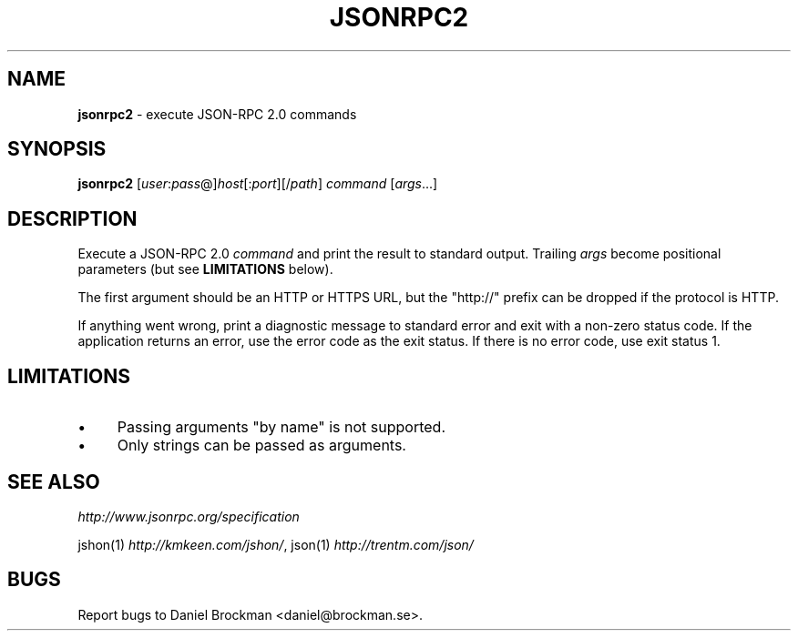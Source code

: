 .\" generated with Ronn/v0.7.3
.\" http://github.com/rtomayko/ronn/tree/0.7.3
.
.TH "JSONRPC2" "1" "October 2014" "" ""
.
.SH "NAME"
\fBjsonrpc2\fR \- execute JSON\-RPC 2\.0 commands
.
.SH "SYNOPSIS"
\fBjsonrpc2\fR [\fIuser\fR:\fIpass\fR@]\fIhost\fR[:\fIport\fR][/\fIpath\fR] \fIcommand\fR [\fIargs\fR\.\.\.]
.
.SH "DESCRIPTION"
Execute a JSON\-RPC 2\.0 \fIcommand\fR and print the result to standard output\. Trailing \fIargs\fR become positional parameters (but see \fBLIMITATIONS\fR below)\.
.
.P
The first argument should be an HTTP or HTTPS URL, but the "http://" prefix can be dropped if the protocol is HTTP\.
.
.P
If anything went wrong, print a diagnostic message to standard error and exit with a non\-zero status code\. If the application returns an error, use the error code as the exit status\. If there is no error code, use exit status 1\.
.
.SH "LIMITATIONS"
.
.IP "\(bu" 4
Passing arguments "by name" is not supported\.
.
.IP "\(bu" 4
Only strings can be passed as arguments\.
.
.IP "" 0
.
.SH "SEE ALSO"
\fIhttp://www\.jsonrpc\.org/specification\fR
.
.P
jshon(1) \fIhttp://kmkeen\.com/jshon/\fR, json(1) \fIhttp://trentm\.com/json/\fR
.
.SH "BUGS"
Report bugs to Daniel Brockman <daniel@brockman\.se>\.

